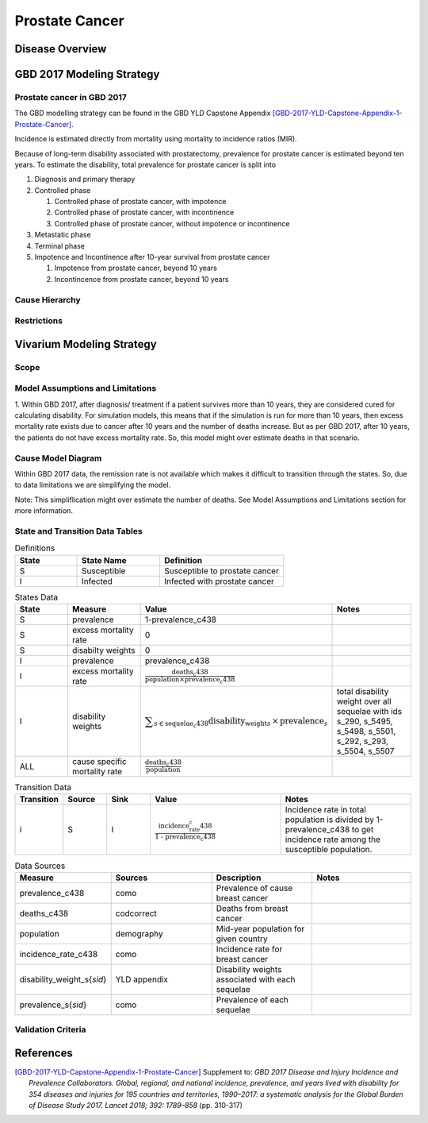 .. _2017_cancer_model_prostate_cancer:

===============
Prostate Cancer
===============

Disease Overview
----------------

.. todo::

   Add definition of prostate cancer. In particular, find data about global prevalence and disease fatal and non fatal description.


GBD 2017 Modeling Strategy
--------------------------

Prostate cancer in GBD 2017
+++++++++++++++++++++++++++

The GBD modelling strategy can be found in the GBD YLD Capstone Appendix [GBD-2017-YLD-Capstone-Appendix-1-Prostate-Cancer]_.

Incidence is estimated directly from mortality using mortality to incidence ratios (MIR).

Because of long-term disability associated with prostatectomy, prevalence for prostate cancer is estimated beyond ten years. To estimate the disability, 
total prevalence for prostate cancer is split into

#. Diagnosis and primary therapy
#. Controlled phase

   #. Controlled phase of prostate cancer, with impotence
   #. Controlled phase of prostate cancer, with incontinence
   #. Controlled phase of prostate cancer, without impotence or incontinence
#. Metastatic phase
#. Terminal phase
#. Impotence and Incontinence after 10-year survival from prostate cancer

   #. Impotence from prostate cancer, beyond 10 years
   #. Incontincence from prostate cancer, beyond 10 years

.. todo::

   Add more details about GBD modelling strategy of Prostate cancer.

Cause Hierarchy
+++++++++++++++

.. image:: prostate_cancer_hierarchy.svg


Restrictions
++++++++++++

.. todo::

   Add restrictions table.


Vivarium Modeling Strategy
--------------------------

Scope
+++++

.. todo::

   Add scope.

Model Assumptions and Limitations
+++++++++++++++++++++++++++++++++

1. Within GBD 2017, after diagnosis/ treatment if a patient survives more than 10 years, they are considered cured for calculating disability. 
For simulation models, this means that if the simulation is run for more than 10 years, then excess mortality rate exists due to cancer after 
10 years and the number of deaths increase. But as per GBD 2017, after 10 years, the patients do not have excess mortality rate. So, this model 
might over estimate deaths in that scenario.

.. todo::

   Add more assumptions and limitations.


Cause Model Diagram
+++++++++++++++++++

Within GBD 2017 data, the remission rate is not available which makes it difficult to transition through the states. So, due to data limitations we are simplifying the model.

Note: This simpliflication might over estimate the number of deaths. See Model Assumptions and Limitations section for more information.


.. image:: cancer_cause_model.svg


State and Transition Data Tables
++++++++++++++++++++++++++++++++


.. list-table:: Definitions
   :widths: 15 20 30
   :header-rows: 1

   * - State
     - State Name
     - Definition
   * - S
     - Susceptible
     - Susceptible to prostate cancer
   * - I
     - Infected
     - Infected with prostate cancer


.. list-table:: States Data
   :widths: 20 25 30 30
   :header-rows: 1
   
   * - State
     - Measure
     - Value
     - Notes
   * - S
     - prevalence
     - 1-prevalence_c438
     - 
   * - S
     - excess mortality rate
     - 0
     - 
   * - S
     - disabilty weights
     - 0
     -
   * - I
     - prevalence
     - prevalence_c438
     - 
   * - I
     - excess mortality rate
     - :math:`\frac{\text{deaths_c438}}{\text{population} \times \text{prevalence_c438}}`
     - 
   * - I
     - disability weights
     - :math:`\displaystyle{\sum_{s\in \text{sequelae_c438}}} \scriptstyle{\text{disability_weight}_s \,\times\, \text{prevalence}_s}`
     - total disability weight over all sequelae with ids s_290, s_5495, s_5498, s_5501, s_292, s_293, s_5504, s_5507
   * - ALL
     - cause specific mortality rate
     - :math:`\frac{\text{deaths_c438}}{\text{population}}`
     - 


.. list-table:: Transition Data
   :widths: 10 10 10 30 30
   :header-rows: 1
   
   * - Transition
     - Source 
     - Sink 
     - Value
     - Notes
   * - i
     - S
     - I
     - :math:`\frac{\text{incidence_rate_c438}}{\text{1 - prevalence_c438}}`
     - Incidence rate in total population is divided by 1-prevalence_c438 to get incidence rate among the susceptible population.


.. list-table:: Data Sources
   :widths: 20 25 25 25
   :header-rows: 1
   
   * - Measure
     - Sources
     - Description
     - Notes
   * - prevalence_c438
     - como
     - Prevalence of cause breast cancer
     - 
   * - deaths_c438
     - codcorrect
     - Deaths from breast cancer
     - 
   * - population
     - demography
     - Mid-year population for given country
     - 
   * - incidence_rate_c438
     - como
     - Incidence rate for breast cancer
     - 
   * - disability_weight_s{`sid`}
     - YLD appendix
     - Disability weights associated with each sequelae
     - 
   * - prevalence_s{`sid`}
     - como
     - Prevalence of each sequelae
     - 


Validation Criteria
+++++++++++++++++++

.. todo::

   Describe tests for model validation.


References
----------

.. [GBD-2017-YLD-Capstone-Appendix-1-Prostate-Cancer]
   Supplement to: `GBD 2017 Disease and Injury Incidence and Prevalence
   Collaborators. Global, regional, and national incidence, prevalence, and
   years lived with disability for 354 diseases and injuries for 195 countries
   and territories, 1990–2017: a systematic analysis for the Global Burden of
   Disease Study 2017. Lancet 2018; 392: 1789–858`
   (pp. 310-317)
